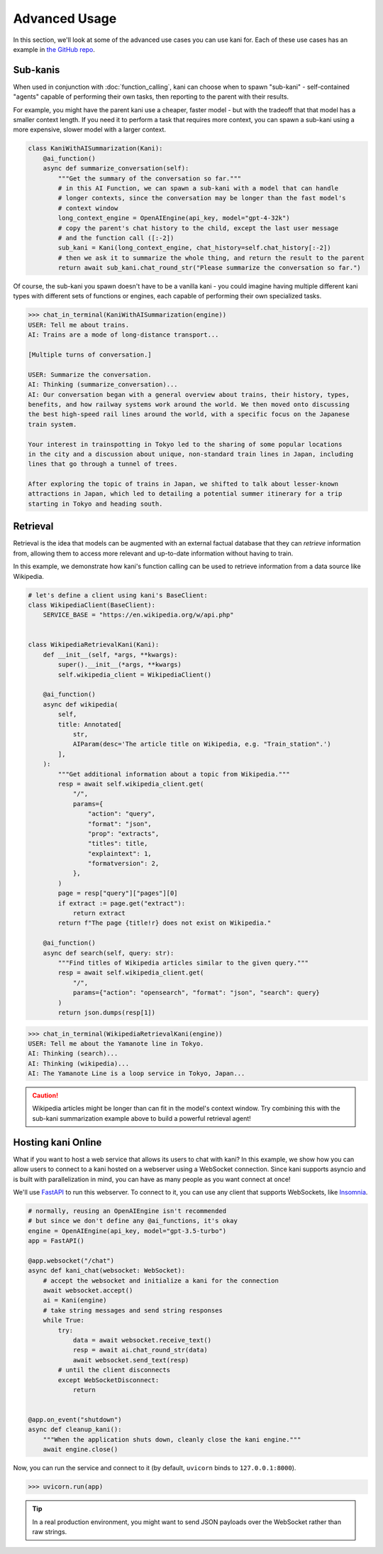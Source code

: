 Advanced Usage
==============
In this section, we'll look at some of the advanced use cases you can use kani for.
Each of these use cases has an example in `the GitHub repo <https://github.com/zhudotexe/kani/tree/main/examples>`_.

Sub-kanis
---------
When used in conjunction with :doc:`function_calling`, kani can choose when to spawn "sub-kani" - self-contained
"agents" capable of performing their own tasks, then reporting to the parent with their results.

For example, you might have the parent kani use a cheaper, faster model - but with the tradeoff that that model has a
smaller context length. If you need it to perform a task that requires more context, you can spawn a sub-kani using
a more expensive, slower model with a larger context.

.. code-block:: python

    class KaniWithAISummarization(Kani):
        @ai_function()
        async def summarize_conversation(self):
            """Get the summary of the conversation so far."""
            # in this AI Function, we can spawn a sub-kani with a model that can handle
            # longer contexts, since the conversation may be longer than the fast model's
            # context window
            long_context_engine = OpenAIEngine(api_key, model="gpt-4-32k")
            # copy the parent's chat history to the child, except the last user message
            # and the function call ([:-2])
            sub_kani = Kani(long_context_engine, chat_history=self.chat_history[:-2])
            # then we ask it to summarize the whole thing, and return the result to the parent
            return await sub_kani.chat_round_str("Please summarize the conversation so far.")

Of course, the sub-kani you spawn doesn't have to be a vanilla kani - you could imagine having multiple different
kani types with different sets of functions or engines, each capable of performing their own specialized tasks.

.. code-block:: pycon

    >>> chat_in_terminal(KaniWithAISummarization(engine))
    USER: Tell me about trains.
    AI: Trains are a mode of long-distance transport...

    [Multiple turns of conversation.]

    USER: Summarize the conversation.
    AI: Thinking (summarize_conversation)...
    AI: Our conversation began with a general overview about trains, their history, types,
    benefits, and how railway systems work around the world. We then moved onto discussing
    the best high-speed rail lines around the world, with a specific focus on the Japanese
    train system.

    Your interest in trainspotting in Tokyo led to the sharing of some popular locations
    in the city and a discussion about unique, non-standard train lines in Japan, including
    lines that go through a tunnel of trees.

    After exploring the topic of trains in Japan, we shifted to talk about lesser-known
    attractions in Japan, which led to detailing a potential summer itinerary for a trip
    starting in Tokyo and heading south.

Retrieval
---------
Retrieval is the idea that models can be augmented with an external factual database that they can *retrieve*
information from, allowing them to access more relevant and up-to-date information without having to train.

In this example, we demonstrate how kani's function calling can be used to retrieve information from a data source
like Wikipedia.

.. code-block:: python

    # let's define a client using kani's BaseClient:
    class WikipediaClient(BaseClient):
        SERVICE_BASE = "https://en.wikipedia.org/w/api.php"


    class WikipediaRetrievalKani(Kani):
        def __init__(self, *args, **kwargs):
            super().__init__(*args, **kwargs)
            self.wikipedia_client = WikipediaClient()

        @ai_function()
        async def wikipedia(
            self,
            title: Annotated[
                str,
                AIParam(desc='The article title on Wikipedia, e.g. "Train_station".')
            ],
        ):
            """Get additional information about a topic from Wikipedia."""
            resp = await self.wikipedia_client.get(
                "/",
                params={
                    "action": "query",
                    "format": "json",
                    "prop": "extracts",
                    "titles": title,
                    "explaintext": 1,
                    "formatversion": 2,
                },
            )
            page = resp["query"]["pages"][0]
            if extract := page.get("extract"):
                return extract
            return f"The page {title!r} does not exist on Wikipedia."

        @ai_function()
        async def search(self, query: str):
            """Find titles of Wikipedia articles similar to the given query."""
            resp = await self.wikipedia_client.get(
                "/",
                params={"action": "opensearch", "format": "json", "search": query}
            )
            return json.dumps(resp[1])

.. code-block:: pycon

    >>> chat_in_terminal(WikipediaRetrievalKani(engine))
    USER: Tell me about the Yamanote line in Tokyo.
    AI: Thinking (search)...
    AI: Thinking (wikipedia)...
    AI: The Yamanote Line is a loop service in Tokyo, Japan...

.. caution::

    Wikipedia articles might be longer than can fit in the model's context window. Try combining this with the sub-kani
    summarization example above to build a powerful retrieval agent!

Hosting kani Online
-------------------
What if you want to host a web service that allows its users to chat with kani? In this example, we show how you can
allow users to connect to a kani hosted on a webserver using a WebSocket connection. Since kani supports asyncio and
is built with parallelization in mind, you can have as many people as you want connect at once!

We'll use `FastAPI <https://fastapi.tiangolo.com/>`_ to run this webserver. To connect to it, you can use any client
that supports WebSockets, like `Insomnia <https://insomnia.rest/>`_.

.. code-block:: python

    # normally, reusing an OpenAIEngine isn't recommended
    # but since we don't define any @ai_functions, it's okay
    engine = OpenAIEngine(api_key, model="gpt-3.5-turbo")
    app = FastAPI()

    @app.websocket("/chat")
    async def kani_chat(websocket: WebSocket):
        # accept the websocket and initialize a kani for the connection
        await websocket.accept()
        ai = Kani(engine)
        # take string messages and send string responses
        while True:
            try:
                data = await websocket.receive_text()
                resp = await ai.chat_round_str(data)
                await websocket.send_text(resp)
            # until the client disconnects
            except WebSocketDisconnect:
                return


    @app.on_event("shutdown")
    async def cleanup_kani():
        """When the application shuts down, cleanly close the kani engine."""
        await engine.close()

Now, you can run the service and connect to it (by default, ``uvicorn`` binds to ``127.0.0.1:8000``).

.. code-block:: pycon

    >>> uvicorn.run(app)

.. image:: _static/5_advanced_api.png
    :align: center
    :width: 600

.. tip::

    In a real production environment, you might want to send JSON payloads over the WebSocket rather than raw strings.
